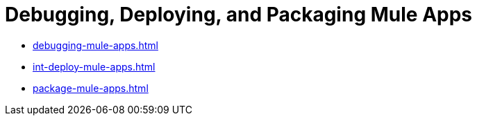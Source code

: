 = Debugging, Deploying, and Packaging Mule Apps

* xref:debugging-mule-apps.adoc[]
* xref:int-deploy-mule-apps.adoc[]
* xref:package-mule-apps.adoc[]